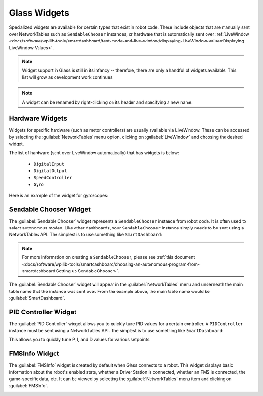 Glass Widgets
=============
Specialized widgets are available for certain types that exist in robot code. These include objects that are manually sent over NetworkTables such as ``SendableChooser`` instances, or hardware that is automatically sent over :ref:`LiveWindow <docs/software/wpilib-tools/smartdashboard/test-mode-and-live-window/displaying-LiveWindow-values:Displaying LiveWindow Values>`.

.. note:: Widget support in Glass is still in its infancy -- therefore, there are only a handful of widgets available. This list will grow as development work continues.

.. note:: A widget can be renamed by right-clicking on its header and specifying a new name.

Hardware Widgets
----------------
Widgets for specific hardware (such as motor controllers) are usually available via LiveWindow. These can be accessed by selecting the :guilabel:`NetworkTables` menu option, clicking on :guilabel:`LiveWindow` and choosing the desired widget.

.. image:: images/livewindow.png

The list of hardware (sent over LiveWindow automatically) that has widgets is below:

 - ``DigitalInput``
 - ``DigitalOutput``
 - ``SpeedController``
 - ``Gyro``

Here is an example of the widget for gyroscopes:

 .. image:: images/gyro.png

Sendable Chooser Widget
-----------------------
The :guilabel:`Sendable Chooser` widget represents a ``SendableChooser`` instance from robot code. It is often used to select autonomous modes. Like other dashboards, your ``SendableChooser`` instance simply needs to be sent using a NetworkTables API. The simplest is to use something like ``SmartDashboard``:

.. tabs::
   .. code-tab:: java

      SmartDashboard.putData("Auto Selector", m_selector);

   .. code-tab:: c++

      frc::SmartDashboard::PutData("Auto Selector", &m_selector);

.. note:: For more information on creating a ``SendableChooser``, please see :ref:`this document <docs/software/wpilib-tools/smartdashboard/choosing-an-autonomous-program-from-smartdashboard:Setting up SendableChooser>`.

The :guilabel:`Sendable Chooser` widget will appear in the :guilabel:`NetworkTables` menu and underneath the main table name that the instance was sent over. From the example above, the main table name would be :guilabel:`SmartDashboard`.

 .. image:: images/sendable-chooser.png

PID Controller Widget
---------------------
The :guilabel:`PID Controller` widget allows you to quickly tune PID values for a certain controller. A ``PIDController`` instance must be sent using a NetworkTables API. The simplest is to use something like ``SmartDashboard``:

.. tabs::
   .. code-tab:: java

      SmartDashboard.putData("Elevator PID Controller", m_elevatorPIDController);

   .. code-tab:: c++

      frc::SmartDashboard::PutData("Elevator PID Controller", &m_elevatorPIDController);

This allows you to quickly tune P, I, and D values for various setpoints.

.. image:: images/pid.png

FMSInfo Widget
--------------
The :guilabel:`FMSInfo` widget is created by default when Glass connects to a robot. This widget displays basic information about the robot's enabled state, whether a Driver Station is connected, whether an FMS is connected, the game-specific data, etc. It can be viewed by selecting the :guilabel:`NetworkTables` menu item and clicking on :guilabel:`FMSInfo`.

.. image:: images/fms-info.png
